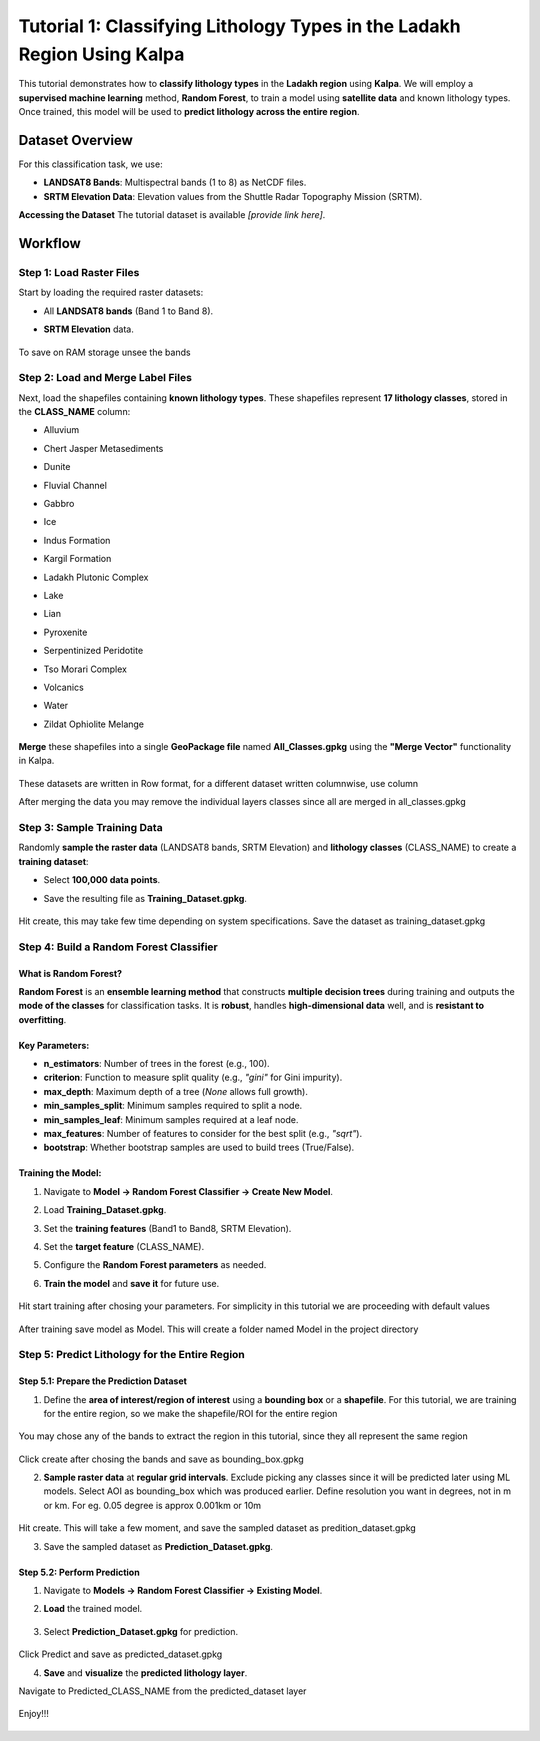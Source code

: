 Tutorial 1: Classifying Lithology Types in the Ladakh Region Using Kalpa
=======================================================================

This tutorial demonstrates how to **classify lithology types** in the **Ladakh region** using **Kalpa**.  
We will employ a **supervised machine learning** method, **Random Forest**, to train a model using **satellite data** and known lithology types.  
Once trained, this model will be used to **predict lithology across the entire region**.  

Dataset Overview
----------------

For this classification task, we use:  

- **LANDSAT8 Bands**: Multispectral bands (1 to 8) as NetCDF files.  
- **SRTM Elevation Data**: Elevation values from the Shuttle Radar Topography Mission (SRTM).  

**Accessing the Dataset**
The tutorial dataset is available *[provide link here]*.  

Workflow
--------

Step 1: Load Raster Files
~~~~~~~~~~~~~~~~~~~~~~~~~

Start by loading the required raster datasets:  

- All **LANDSAT8 bands** (Band 1 to Band 8).  
- **SRTM Elevation** data.  

    .. image:: /_static/images/tut1_01.png
        :alt: Welcome Window
        :align: center

To save on RAM storage unsee the bands

    .. image:: /_static/images/tut1_02.png
        :alt: Welcome Window
        :align: center

Step 2: Load and Merge Label Files
~~~~~~~~~~~~~~~~~~~~~~~~~~~~~~~~~~

Next, load the shapefiles containing **known lithology types**.  
These shapefiles represent **17 lithology classes**, stored in the **CLASS_NAME** column:  

- Alluvium  
- Chert Jasper Metasediments  
- Dunite  
- Fluvial Channel  
- Gabbro  
- Ice  
- Indus Formation  
- Kargil Formation  
- Ladakh Plutonic Complex  
- Lake  
- Lian  
- Pyroxenite  
- Serpentinized Peridotite  
- Tso Morari Complex  
- Volcanics  
- Water  
- Zildat Ophiolite Melange  

    .. image:: /_static/images/tut1_03.png
        :alt: Welcome Window
        :align: center

**Merge** these shapefiles into a single **GeoPackage file** named **All_Classes.gpkg** using the **"Merge Vector"** functionality in Kalpa.  

    .. image:: /_static/images/tut1_04.png
        :alt: Welcome Window
        :align: center

    .. image:: /_static/images/tut1_05.png
        :alt: Welcome Window
        :align: center

These datasets are written in Row format, for a different dataset written columnwise, use column

After merging the data you may remove the individual layers classes since all are merged in all_classes.gpkg

    .. image:: /_static/images/tut1_06.png
        :alt: Welcome Window
        :align: center

Step 3: Sample Training Data
~~~~~~~~~~~~~~~~~~~~~~~~~~~~

Randomly **sample the raster data** (LANDSAT8 bands, SRTM Elevation) and **lithology classes** (CLASS_NAME) to create a **training dataset**:  

- Select **100,000 data points**.  
- Save the resulting file as **Training_Dataset.gpkg**. 

    .. image:: /_static/images/tut1_07.png
        :alt: Welcome Window
        :align: center

Hit create, this may take few time depending on system specifications. Save the dataset as training_dataset.gpkg

Step 4: Build a Random Forest Classifier
~~~~~~~~~~~~~~~~~~~~~~~~~~~~~~~~~~~~~~~~

What is Random Forest?
^^^^^^^^^^^^^^^^^^^^^^

**Random Forest** is an **ensemble learning method** that constructs **multiple decision trees** during training and outputs the **mode of the classes** for classification tasks.  
It is **robust**, handles **high-dimensional data** well, and is **resistant to overfitting**.  

Key Parameters:
^^^^^^^^^^^^^^^

- **n_estimators**: Number of trees in the forest (e.g., 100).  
- **criterion**: Function to measure split quality (e.g., `"gini"` for Gini impurity).  
- **max_depth**: Maximum depth of a tree (`None` allows full growth).  
- **min_samples_split**: Minimum samples required to split a node.  
- **min_samples_leaf**: Minimum samples required at a leaf node.  
- **max_features**: Number of features to consider for the best split (e.g., `"sqrt"`).  
- **bootstrap**: Whether bootstrap samples are used to build trees (True/False).  

Training the Model:
^^^^^^^^^^^^^^^^^^^

1. Navigate to **Model → Random Forest Classifier → Create New Model**.  
2. Load **Training_Dataset.gpkg**.  
3. Set the **training features** (Band1 to Band8, SRTM Elevation).  
4. Set the **target feature** (CLASS_NAME).  
5. Configure the **Random Forest parameters** as needed.  
6. **Train the model** and **save it** for future use.  

    .. image:: /_static/images/tut1_08.png
        :alt: Welcome Window
        :align: center

Hit start training after chosing your parameters. For simplicity in this tutorial we are proceeding with default values

    .. image:: /_static/images/tut1_09.png
        :alt: Welcome Window
        :align: center

After training save model as Model. This will create a folder named Model in the project directory

    .. image:: /_static/images/tut1_10.png
        :alt: Welcome Window
        :align: center


Step 5: Predict Lithology for the Entire Region
~~~~~~~~~~~~~~~~~~~~~~~~~~~~~~~~~~~~~~~~~~~~~~~

Step 5.1: Prepare the Prediction Dataset
^^^^^^^^^^^^^^^^^^^^^^^^^^^^^^^^^^^^^^^^

1. Define the **area of interest/region of interest** using a **bounding box** or a **shapefile**.  For this tutorial, we are training for the entire region, so we make the shapefile/ROI for the entire region

    .. image:: /_static/images/tut1_11.png
        :alt: Welcome Window
        :align: center

You may chose any of the bands to extract the region in this tutorial, since they all represent the same region

    .. image:: /_static/images/tut1_12.png
        :alt: Welcome Window
        :align: center

Click create after chosing the bands and save as bounding_box.gpkg


2. **Sample raster data** at **regular grid intervals**. Exclude picking any classes since it will be predicted later using ML models. Select AOI as bounding_box which was produced earlier. Define resolution you want in degrees, not in m or km. For eg. 0.05 degree is approx 0.001km or 10m

    .. image:: /_static/images/tut1_13.png
        :alt: Welcome Window
        :align: center

Hit create. This will take a few moment, and save the sampled dataset as predition_dataset.gpkg

3. Save the sampled dataset as **Prediction_Dataset.gpkg**.  

Step 5.2: Perform Prediction
^^^^^^^^^^^^^^^^^^^^^^^^^^^^

1. Navigate to **Models → Random Forest Classifier → Existing Model**.  
2. **Load** the trained model.  

    .. image:: /_static/images/tut1_14.png
        :alt: Welcome Window
        :align: center

3. Select **Prediction_Dataset.gpkg** for prediction.  

    .. image:: /_static/images/tut1_15.png
        :alt: Welcome Window
        :align: center

Click Predict and save as predicted_dataset.gpkg

4. **Save** and **visualize** the **predicted lithology layer**.  

Navigate to Predicted_CLASS_NAME from the predicted_dataset layer

    .. image:: /_static/images/tut1_16.png
        :alt: Welcome Window
        :align: center

Enjoy!!!

    .. image:: /_static/images/tut1_17.png
        :alt: Welcome Window
        :align: center
